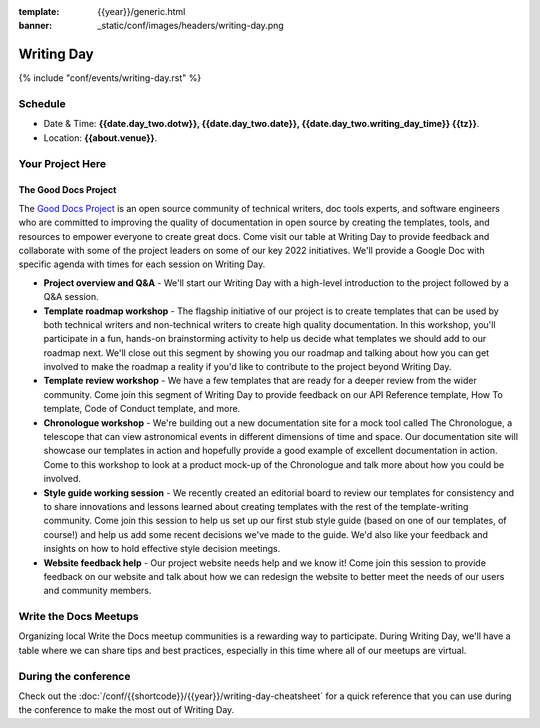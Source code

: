 :template: {{year}}/generic.html
:banner: _static/conf/images/headers/writing-day.png

Writing Day
===========

{% include "conf/events/writing-day.rst" %}

Schedule
--------

- Date & Time: **{{date.day_two.dotw}}, {{date.day_two.date}}, {{date.day_two.writing_day_time}} {{tz}}**.
- Location: **{{about.venue}}**.

Your Project Here
-----------------

The Good Docs Project
^^^^^^^^^^^^^^^^^^^^^
The `Good Docs Project <https://thegooddocsproject.dev/>`_ is an open source community of technical writers, doc tools experts, and software engineers who are committed to improving the quality of documentation in open source by creating the templates, tools, and resources to empower everyone to create great docs. Come visit our table at Writing Day to provide feedback and collaborate with some of the project leaders on some of our key 2022 initiatives. We'll provide a Google Doc with specific agenda with times for each session on Writing Day.

- **Project overview and Q&A** - We'll start our Writing Day with a high-level introduction to the project followed by a Q&A session.
- **Template roadmap workshop** - The flagship initiative of our project is to create templates that can be used by both technical writers and non-technical writers to create high quality documentation. In this workshop, you'll participate in a fun, hands-on brainstorming activity to help us decide what templates we should add to our roadmap next. We'll close out this segment by showing you our roadmap and talking about how you can get involved to make the roadmap a reality if you'd like to contribute to the project beyond Writing Day.
- **Template review workshop** - We have a few templates that are ready for a deeper review from the wider community. Come join this segment of Writing Day to provide feedback on our API Reference template, How To template, Code of Conduct template, and more.
- **Chronologue workshop** - We're building out a new documentation site for a mock tool called The Chronologue, a telescope that can view astronomical events in different dimensions of time and space. Our documentation site will showcase our templates in action and hopefully provide a good example of excellent documentation in action. Come to this workshop to look at a product mock-up of the Chronologue and talk more about how you could be involved.
- **Style guide working session** - We recently created an editorial board to review our templates for consistency and to share innovations and lessons learned about creating templates with the rest of the template-writing community. Come join this session to help us set up our first stub style guide (based on one of our templates, of course!) and help us add some recent decisions we've made to the guide. We'd also like your feedback and insights on how to hold effective style decision meetings.
- **Website feedback help** - Our project website needs help and we know it! Come join this session to provide feedback on our website and talk about how we can redesign the website to better meet the needs of our users and community members.


Write the Docs Meetups
----------------------

Organizing local Write the Docs meetup communities is a rewarding way to participate. During Writing Day, we'll have a table where we can share tips and best practices, especially in this time where all of our meetups are virtual.

During the conference
---------------------

Check out the :doc:`/conf/{{shortcode}}/{{year}}/writing-day-cheatsheet` for a quick reference that you can use during the conference to make the most out of Writing Day.
